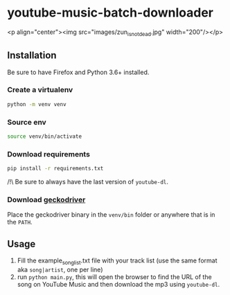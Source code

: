 * youtube-music-batch-downloader

<p align="center"><img src="images/zun_is_not_dead.jpg" width="200"/></p>


** Installation

Be sure to have Firefox and Python 3.6+ installed.


*** Create a virtualenv 

#+BEGIN_SRC sh
python -m venv venv
#+END_SRC

*** Source env

#+BEGIN_SRC sh
source venv/bin/activate
#+END_SRC

*** Download requirements 

#+BEGIN_SRC sh
pip install -r requirements.txt
#+END_SRC

/!\ Be sure to always have the last version of =youtube-dl=.

*** Download [[https://github.com/mozilla/geckodriver/releases][geckodriver]] 

Place the geckodriver binary in the =venv/bin= folder or anywhere that is in the =PATH=.


** Usage 
1. Fill the example_song_list.txt file with your track list (use the same format aka =song|artist=, one per line)
2. run =python main.py=, this will open the browser to find the URL of the song on YouTube Music and then download the mp3 using =youtube-dl=.








